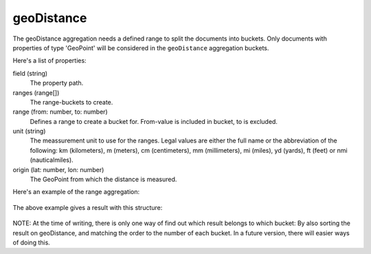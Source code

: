 geoDistance
============

The geoDistance aggregation needs a defined range to split the documents into buckets.
Only documents with properties of type 'GeoPoint' will be considered in the ``geoDistance`` aggregation buckets.

Here's a list of properties:

field (string)
  The property path.

ranges (range[])
  The range-buckets to create.

range (from: number, to: number)
  Defines a range to create a bucket for. From-value is included in bucket, to is excluded.

unit (string)
  The meassurement unit to use for the ranges.  Legal values are either the full
  name or the abbreviation of the following: km (kilometers), m (meters), cm
  (centimeters), mm (millimeters), mi (miles), yd (yards), ft (feet) or nmi
  (nauticalmiles).

origin (lat: number, lon: number)
  The GeoPoint from which the distance is measured.

Here's an example of the range aggregation:

  .. literalinclude:: code/geo-distance-query.json
     :language: json

The above example gives a result with this structure:

  .. literalinclude:: code/geo-distance-result.json
     :language: json

NOTE: At the time of writing, there is only one way of find out which result belongs to which bucket:
By also sorting the result on geoDistance, and matching the order to the number of each bucket.
In a future version, there will easier ways of doing this.
